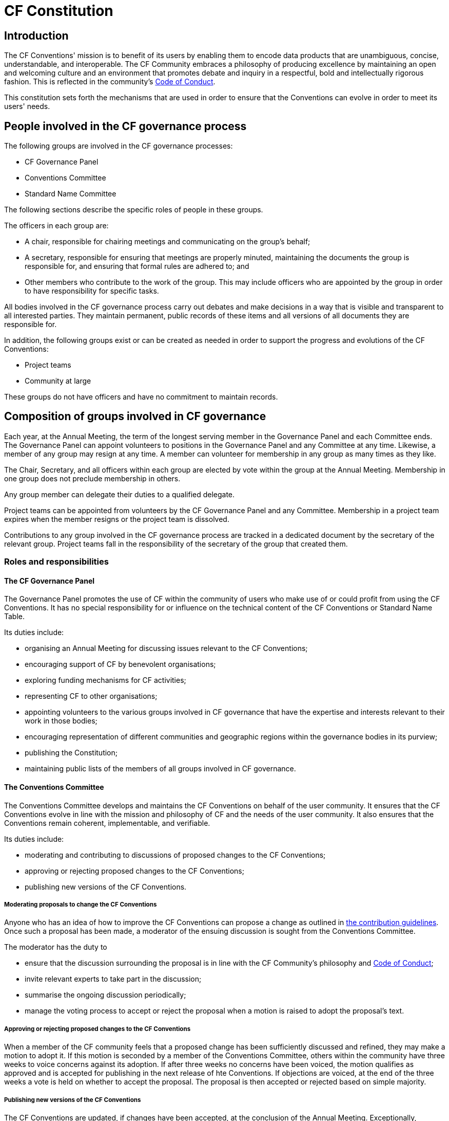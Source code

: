 = CF Constitution

== Introduction

The CF Conventions' mission is to benefit of its users by enabling them to encode data products that are unambiguous, concise, understandable, and interoperable.
The CF Community embraces a philosophy of producing excellence by maintaining an open and welcoming culture and an environment that promotes debate and inquiry in a respectful, bold and intellectually rigorous fashion.
This is reflected in the community's https://github.com/cf-convention/cf-conventions/blob/master/CODE_OF_CONDUCT.md[Code of Conduct].

This constitution sets forth the mechanisms that are used in order to ensure that the Conventions can evolve in order to meet its users' needs.

== People involved in the CF governance process

The following groups are involved in the CF governance processes:

* CF Governance Panel
* Conventions Committee
* Standard Name Committee

The following sections describe the specific roles of people in these groups.

The officers in each group are:

* A chair, responsible for chairing meetings and communicating on the group's behalf;
* A secretary, responsible for ensuring that meetings are properly minuted, maintaining the documents the group is responsible for, and ensuring that formal rules are adhered to; and
* Other members who contribute to the work of the group.
This may include officers who are appointed by the group in order to have responsibility for specific tasks.

All bodies involved in the CF governance process carry out debates and make decisions in a way that is visible and transparent to all interested parties.
They maintain permanent, public records of these items and all versions of all documents they are responsible for.

In addition, the following groups exist or can be created as needed in order to support the progress and evolutions of the CF Conventions:

* Project teams
* Community at large

These groups do not have officers and have no commitment to maintain records.

== Composition of groups involved in CF governance

Each year, at the Annual Meeting, the term of the longest serving member in the Governance Panel and each Committee ends.
The Governance Panel can appoint volunteers to positions in the Governance Panel and any Committee at any time.
Likewise, a member of any group may resign at any time.
A member can volunteer for membership in any group as many times as they like.

The Chair, Secretary, and all officers within each group are elected by vote within the group at the Annual Meeting.
Membership in one group does not preclude membership in others.

Any group member can delegate their duties to a qualified delegate.

Project teams can be appointed from volunteers by the CF Governance Panel and any Committee.
Membership in a project team expires when the member resigns or the project team is dissolved.

Contributions to any group involved in the CF governance process are tracked in a dedicated document by the secretary of the relevant group.
Project teams fall in the responsibility of the secretary of the group that created them.

=== Roles and responsibilities

==== The CF Governance Panel

The Governance Panel promotes the use of CF within the community of users who make use of or could profit from using the CF Conventions.
It has no special responsibility for or influence on the technical content of the CF Conventions or Standard Name Table.

Its duties include:

* organising an Annual Meeting for discussing issues relevant to the CF Conventions;
* encouraging support of CF by benevolent organisations;
* exploring funding mechanisms for CF activities;
* representing CF to other organisations;
* appointing volunteers to the various groups involved in CF governance that have the expertise and interests relevant to their work in those bodies;
* encouraging representation of different communities and geographic regions within the governance bodies in its purview;
* publishing the Constitution;
* maintaining public lists of the members of all groups involved in CF governance.

==== The Conventions Committee

The Conventions Committee develops and maintains the CF Conventions on behalf of the user community.
It ensures that the CF Conventions evolve in line with the mission and philosophy of CF and the needs of the user community.
It also ensures that the Conventions remain coherent, implementable, and verifiable.

Its duties include:

* moderating and contributing to discussions of proposed changes to the CF Conventions;
* approving or rejecting proposed changes to the CF Conventions;
* publishing new versions of the CF Conventions.

===== Moderating proposals to change the CF Conventions

Anyone who has an idea of how to improve the CF Conventions can propose a change as outlined in https://github.com/cf-convention/cf-conventions/blob/master/CONTRIBUTING.md[the contribution guidelines].
Once such a proposal has been made, a moderator of the ensuing discussion is sought from the Conventions Committee.

The moderator has the duty to

* ensure that the discussion surrounding the proposal is in line with the CF Community's philosophy and https://github.com/cf-convention/cf-conventions/blob/master/CODE_OF_CONDUCT.md[Code of Conduct];
* invite relevant experts to take part in the discussion;
* summarise the ongoing discussion periodically;
* manage the voting process to accept or reject the proposal when a motion is raised to adopt the proposal's text.

===== Approving or rejecting proposed changes to the CF Conventions

When a member of the CF community feels that a proposed change has been sufficiently discussed and refined, they may make a motion to adopt it.
If this motion is seconded by a member of the Conventions Committee, others within the community have three weeks to voice concerns against its adoption.
If after three weeks no concerns have been voiced, the motion qualifies as approved and is accepted for publishing in the next release of hte Conventions.
If objections are voiced, at the end of the three weeks a vote is held on whether to accept the proposal.
The proposal is then accepted or rejected based on simple majority.

===== Publishing new versions of the CF Conventions

The CF Conventions are updated, if changes have been accepted, at the conclusion of the Annual Meeting.
Exceptionally, updates can be released acyclically if there is a pressing need.

==== The Standard Names Committee

The Standard Names Committee defines CF standard names and maintains controlled vocabulary in the appendices to the CF Conventions.
It pursues pursues interoperability with other controlled vocabularies and ontologies.
Its duties include:

* maintaining the contents and format of the standard name table;
* evaluating proposed standard names;
* publishing new versions of the standard names table as needed.

==== Project teams

Project teams can be created by the CF Governance Panel and any of the existing Committees.
They have a specific mandate and scope and are entrusted with completing specific tasks within a limited duration.
There are no limits on their size or membership.
After their defined duration has expired, a project team is dissolved.
If it has not been able to complete all of its tasks, a new project team can be created.

Examples for tasks that might be completed by an project team are:

* migrating between technical platforms (e.g. Trac to GitHub);
* upgrading the CF Checker;
* setting up DOI usage in CF;
* other tasks as needed.

==== Community at large

The CF Conventions are designed to benefit their user community and the community at large is invited to contribute to the Conventions and the Standard Name Tables by participating in online discussions, attending meetings, proposing changes, or taking part in any other way they deem appropriate and useful.
Community members participate on a best effort basis and have no responsibility to fulfil.

